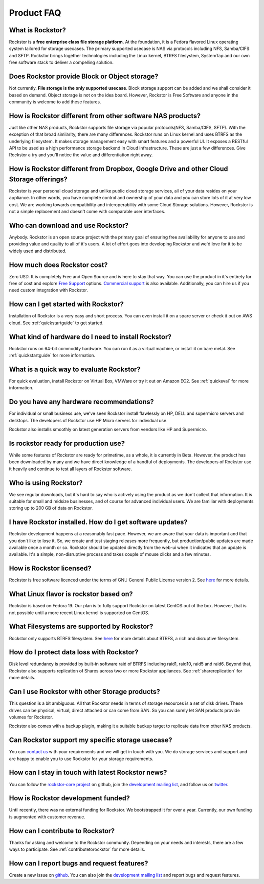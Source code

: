 
Product FAQ
===========

What is Rockstor?
-----------------

Rockstor is a **free enterprise class file storage platform**. At the
foundation, it is a Fedora flavored Linux operating system tailored for
storage usecases. The primary supported usecase is NAS via protocols including
NFS, Samba/CIFS and SFTP. Rockstor brings together technologies including the
Linux kernel, BTRFS filesystem, SystemTap and our own free software stack to
deliver a compelling solution.

Does Rockstor provide Block or Object storage?
----------------------------------------------

Not currently. **File storage is the only supported usecase**. Block storage
support can be added and we shall consider it based on demand. Object
storage is not on the idea board. However, Rockstor is Free Software and anyone
in the community is welcome to add these features.

How is Rockstor different from other software NAS products?
-----------------------------------------------------------

Just like other NAS products, Rockstor supports file storage via popular
protocols(NFS, Samba/CIFS, SFTP). With the exception of that broad similarity,
there are many differences. Rockstor runs on Linux kernel and uses BTRFS as the
underlying filesystem. It makes storage management easy with smart features and
a powerful UI. It exposes a RESTful API to be used as a high performance storage
backend in Cloud infrastructure. These are just a few differences. Give
Rockstor a try and you'll notice the value and differentiation right away.

How is Rockstor different from Dropbox, Google Drive and other Cloud Storage offerings?
---------------------------------------------------------------------------------------

Rockstor is your personal cloud storage and unlike public cloud storage
services, all of your data resides on your appliance. In other words, you have
complete control and ownership of your data and you can store lots of it at
very low cost. We are working towards compatibility and interoperability with
some Cloud Storage solutions. However, Rockstor is not a simple replacement and
doesn't come with comparable user interfaces.

Who can download and use Rockstor?
----------------------------------

Anybody. Rockstor is an open source project with the primary goal of ensuring
free availability for anyone to use and providing value and quality to all of
it's users. A lot of effort goes into developing Rockstor and we'd love for it
to be widely used and distributed.

How much does Rockstor cost?
----------------------------

Zero USD. It is completely Free and Open Source and is here to stay that
way. You can use the product in it's entirety for free of cost and explore
`Free Support <http://rockstor.com/free_support.html>`_ options. `Commercial
support <http://rockstor.com/commercial_support.html>`_ is also
available. Additionally, you can hire us if you need custom integration with
Rockstor.


How can I get started with Rockstor?
------------------------------------

Installation of Rockstor is a very easy and short process. You can even install
it on a spare server or check it out on AWS cloud. See :ref:`quickstartguide` to
get started.

What kind of hardware do I need to install Rockstor?
----------------------------------------------------

Rockstor runs on 64-bit commodity hardware. You can run it as a virtual
machine, or install it on bare metal. See :ref:`quickstartguide` for more
information.


What is a quick way to evaluate Rockstor?
-----------------------------------------

For quick evaluation, install Rockstor on Virtual Box, VMWare or try it out on
Amazon EC2. See :ref:`quickeval` for more information.


Do you have any hardware recommendations?
-----------------------------------------

For individual or small business use, we've seen Rockstor install flawlessly on
HP, DELL and supermicro servers and desktops. The developers of Rockstor
use HP Micro servers for individual use.

Rockstor also installs smoothly on latest generation servers from vendors like
HP and Supermicro.


Is rockstor ready for production use?
-------------------------------------

While some features of Rockstor are ready for primetime, as a whole, it is
currently in Beta. However, the product has been downloaded by many and we have
direct knowledge of a handful of deployments. The developers of Rockstor use it
heavily and continue to test all layers of Rockstor software.

Who is using Rockstor?
----------------------

We see regular downloads, but it's hard to say who is actively using the
product as we don't collect that information. It is suitable for small and
midsize businesses, and of course for advanced individual users. We are
familiar with deployments storing up to 200 GB of data on Rockstor.

I have Rockstor installed. How do I get software updates?
---------------------------------------------------------

Rockstor development happens at a reasonably fast pace. However, we are aware
that your data is important and that you don't like to lose it. So, we create
and test staging releases more frequently, but production/public updates are
made available once a month or so. Rockstor should be updated directly from the
web-ui when it indicates that an update is available. It's a simple,
non-disruptive process and takes couple of mouse clicks and a few minutes.

How is Rockstor licensed?
-------------------------

Rockstor is free software licenced under the terms of GNU General Public
License version 2. See `here <http://www.gnu.org/licenses>`_ for more details.


What Linux flavor is rockstor based on?
---------------------------------------

Rockstor is based on Fedora 19. Our plan is to fully support Rockstor on latest
CentOS out of the box. However, that is not possible until a more recent Linux
kernel is supported on CentOS.


What Filesystems are supported by Rockstor?
-------------------------------------------

Rockstor only supports BTRFS filesystem. See `here
<https://btrfs.wiki.kernel.org/index.php/Main_Page>`_ for more details about
BTRFS, a rich and disruptive filesystem.

How do I protect data loss with Rockstor?
-----------------------------------------

Disk level redundancy is provided by built-in software raid of BTRFS including
raid1, raid10, raid5 and raid6. Beyond that, Rockstor also supports replication
of Shares across two or more Rockstor appliances. See :ref:`sharereplication`
for more details.

Can I use Rockstor with other Storage products?
-----------------------------------------------

This question is a bit ambiguous. All that Rockstor needs in terms of storage
resources is a set of disk drives. These drives can be physical, virtual,
direct attached or can come from SAN. So you can surely let SAN products
provide volumes for Rockstor.

Rockstor also comes with a backup plugin, making it a suitable backup target to
replicate data from other NAS products.

Can Rockstor support my specific storage usecase?
---------------------------------------------------

You can `contact us <http://rockstor.com/feedback.html>`_ with your requirements
and we will get in touch with you. We do storage services and support
and are happy to enable you to use Rockstor for your storage requirements.


How can I stay in touch with latest Rockstor news?
--------------------------------------------------

You can follow the `rockstor-core project
<https://github.com/rockstor/rockstor-core>`_ on github, join the `development
mailing list <https://lists.sourceforge.net/lists/listinfo/rockstor-devel>`_,
and follow us on `twitter <https://twitter.com/rockstorinc>`_.

How is Rockstor development funded?
-----------------------------------

Until recently, there was no external funding for Rockstor. We bootstrapped it
for over a year. Currently, our own funding is augmented with customer revenue.

How can I contribute to Rockstor?
---------------------------------

Thanks for asking and welcome to the Rockstor community. Depending on your needs and interests, there are a few ways to participate. See :ref:`contributetorockstor` for more details.

How can I report bugs and request features?
-------------------------------------------

Create a new issue on `github
<https://github.com/rockstor/rockstor-core>`_. You can also join the
`development mailing list
<https://lists.sourceforge.net/lists/listinfo/rockstor-devel>`_ and report bugs
and request features.
